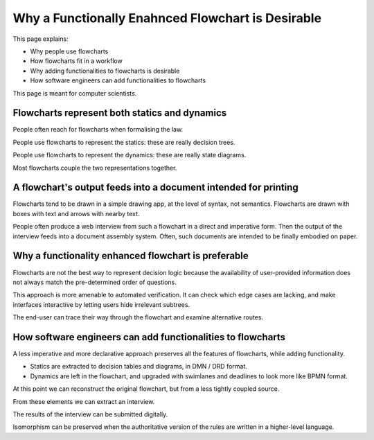 ==================================================
Why a Functionally Enahnced Flowchart is Desirable
==================================================

This page explains:

- Why people use flowcharts
- How flowcharts fit in a workflow
- Why adding functionalities to flowcharts is desirable
- How software engineers can add functionalities to flowcharts

This page is meant for computer scientists.

----------------------------------------------
Flowcharts represent both statics and dynamics
----------------------------------------------

People often reach for flowcharts when formalising the law.

People use flowcharts to represent the statics: these are really decision trees.

People use flowcharts to represent the dynamics: these are really state diagrams.

Most flowcharts couple the two representations together.

----------------------------------------------------------------
A flowchart's output feeds into a document intended for printing
----------------------------------------------------------------

Flowcharts tend to be drawn in a simple drawing app, at the level of syntax, not semantics. Flowcharts are drawn with boxes with text and arrows with nearby text.

People often produce a web interview from such a flowchart in a direct and imperative form. Then the output of the interview feeds into a document assembly system. Often, such documents are intended to be finally embodied on paper.

----------------------------------------------------
Why a functionality enhanced flowchart is preferable
----------------------------------------------------

Flowcharts are not the best way to represent decision logic because the availability of user-provided information does not always match the pre-determined order of questions.

This approach is more amenable to automated verification. It can check which edge cases are lacking, and make interfaces interactive by letting users hide irrelevant subtrees.

The end-user can trace their way through the flowchart and examine alternative routes.

------------------------------------------------------------
How software engineers can add functionalities to flowcharts
------------------------------------------------------------

A less imperative and more declarative approach preserves all the features of flowcharts, while adding functionality.

- Statics are extracted to decision tables and diagrams, in DMN / DRD format.

- Dynamics are left in the flowchart, and upgraded with swimlanes and deadlines to look more like BPMN format.

At this point we can reconstruct the original flowchart, but from a less tightly coupled source.

From these elements we can extract an interview.

The results of the interview can be submitted digitally.

Isomorphism can be preserved when the authoritative version of the rules are written in a higher-level language.